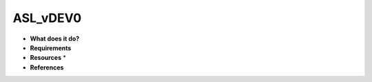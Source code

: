 ASL_vDEV0
=========

* **What does it do?**

* **Requirements**

* **Resources** *

* **References**